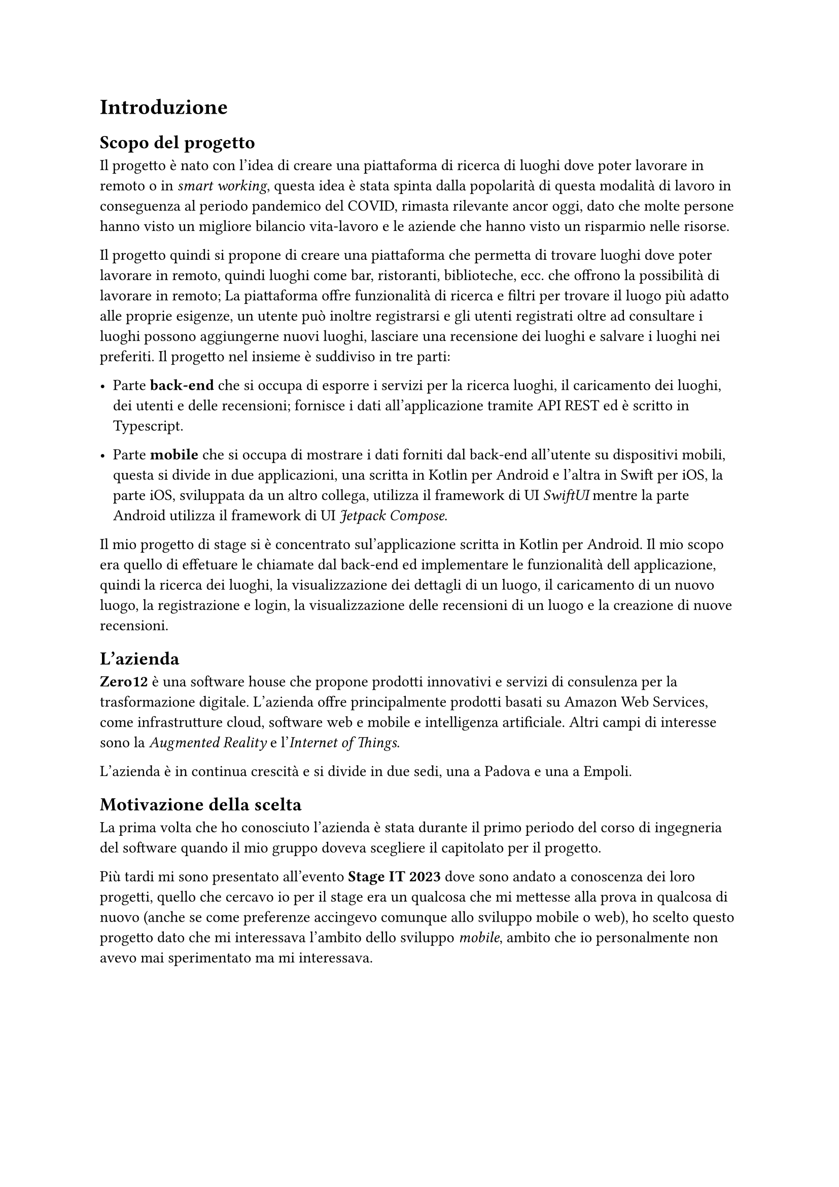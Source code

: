 = Introduzione

== Scopo del progetto

Il progetto è nato con l'idea di creare una piattaforma di ricerca di luoghi dove poter lavorare in remoto o in _smart working_, questa idea è stata spinta dalla popolarità di questa modalità di lavoro in conseguenza al periodo pandemico del COVID, rimasta rilevante ancor oggi, dato che molte persone hanno visto un migliore bilancio vita-lavoro e le aziende che hanno visto un risparmio nelle risorse.

Il progetto quindi si propone di creare una piattaforma che permetta di trovare luoghi dove poter lavorare in remoto, quindi luoghi come bar, ristoranti, biblioteche, ecc. che offrono la possibilità di lavorare in remoto; La piattaforma offre funzionalità di ricerca e filtri per trovare il luogo più adatto alle proprie esigenze, un utente può inoltre registrarsi e gli utenti registrati oltre ad consultare i luoghi possono aggiungerne nuovi luoghi, lasciare una recensione dei luoghi e salvare i luoghi nei preferiti. Il progetto nel insieme è suddiviso in tre parti:

- Parte *back-end* che si occupa di esporre i servizi per la ricerca luoghi, il caricamento dei luoghi, dei utenti e delle recensioni; fornisce i dati all'applicazione tramite API REST ed è scritto in Typescript. 

- Parte *mobile* che si occupa di mostrare i dati forniti dal back-end all'utente su dispositivi mobili, questa si divide in due applicazioni, una scritta in Kotlin per Android e l'altra in Swift per iOS, la parte iOS, sviluppata da un altro collega, utilizza il framework di UI _SwiftUI_ mentre la parte Android utilizza il framework di UI _Jetpack Compose_.

Il mio progetto di stage si è concentrato sul'applicazione scritta in Kotlin per Android. Il mio scopo era quello di effetuare le chiamate dal back-end ed implementare le funzionalità dell applicazione, quindi la ricerca dei luoghi, la visualizzazione dei dettagli di un luogo, il caricamento di un nuovo luogo, la registrazione e login, la visualizzazione delle recensioni di un luogo e la creazione di nuove recensioni.

== L'azienda

*Zero12* è una software house che propone prodotti innovativi e servizi di consulenza per la trasformazione digitale.
L'azienda offre principalmente prodotti basati su Amazon Web Services, come infrastrutture cloud, software web e mobile e intelligenza artificiale. Altri campi di interesse sono la _Augmented Reality_ e l'_Internet of Things_.

L'azienda è in continua crescità e si divide in due sedi, una a Padova e una a Empoli.

== Motivazione della scelta

La prima volta che ho conosciuto l'azienda è stata durante il primo periodo del corso di ingegneria del software quando il mio gruppo doveva scegliere il capitolato per il progetto.

Più tardi mi sono presentato all'evento *Stage IT 2023* dove sono andato a conoscenza dei loro progetti, quello che cercavo io per il stage era un qualcosa che mi mettesse alla prova in qualcosa di nuovo (anche se come preferenze accingevo comunque allo sviluppo mobile o web), ho scelto questo progetto dato che mi interessava l'ambito dello sviluppo _mobile_, ambito che io personalmente non avevo mai sperimentato ma mi interessava.